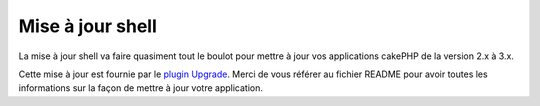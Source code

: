 .. _upgrade-shell:

Mise à jour shell
#################

La mise à jour shell va faire quasiment tout le boulot pour mettre à jour vos
applications cakePHP de la version 2.x à 3.x.

Cette mise à jour est fournie par le
`plugin Upgrade <https://github.com/cakephp/upgrade>`_. Merci de vous référer
au fichier README pour avoir toutes les informations sur la façon de mettre
à jour votre application.


.. meta::
    :title lang=fr: .. _upgrade-shell:
    :keywords lang=fr: api docs,shell
